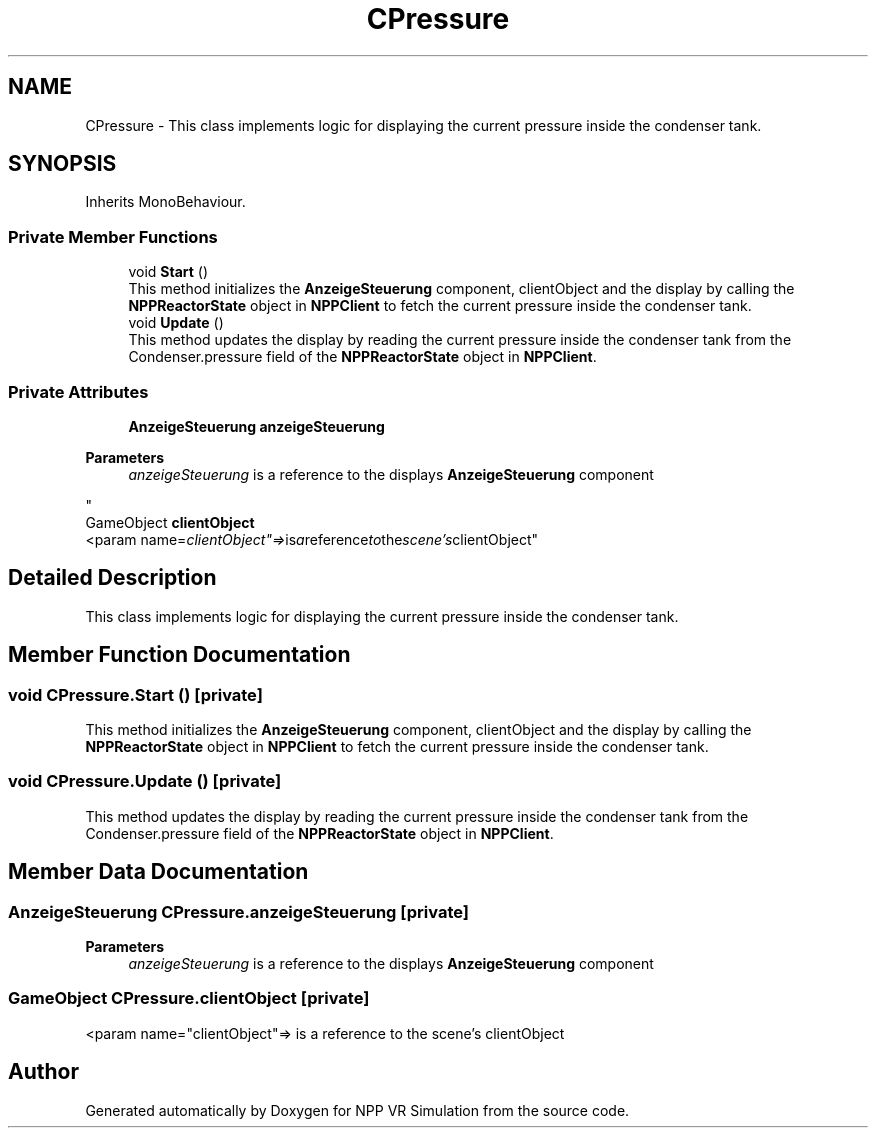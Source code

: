 .TH "CPressure" 3 "Version 0.1" "NPP VR Simulation" \" -*- nroff -*-
.ad l
.nh
.SH NAME
CPressure \- This class implements logic for displaying the current pressure inside the condenser tank\&.  

.SH SYNOPSIS
.br
.PP
.PP
Inherits MonoBehaviour\&.
.SS "Private Member Functions"

.in +1c
.ti -1c
.RI "void \fBStart\fP ()"
.br
.RI "This method initializes the \fBAnzeigeSteuerung\fP component, clientObject and the display by calling the \fBNPPReactorState\fP object in \fBNPPClient\fP to fetch the current pressure inside the condenser tank\&. "
.ti -1c
.RI "void \fBUpdate\fP ()"
.br
.RI "This method updates the display by reading the current pressure inside the condenser tank from the Condenser\&.pressure field of the \fBNPPReactorState\fP object in \fBNPPClient\fP\&. "
.in -1c
.SS "Private Attributes"

.in +1c
.ti -1c
.RI "\fBAnzeigeSteuerung\fP \fBanzeigeSteuerung\fP"
.br
.RI "
.PP
\fBParameters\fP
.RS 4
\fIanzeigeSteuerung\fP is a reference to the displays \fBAnzeigeSteuerung\fP component 
.RE
.PP
"
.ti -1c
.RI "GameObject \fBclientObject\fP"
.br
.RI "<param name="clientObject"=> is a reference to the scene's clientObject"
.in -1c
.SH "Detailed Description"
.PP 
This class implements logic for displaying the current pressure inside the condenser tank\&. 
.SH "Member Function Documentation"
.PP 
.SS "void CPressure\&.Start ()\fR [private]\fP"

.PP
This method initializes the \fBAnzeigeSteuerung\fP component, clientObject and the display by calling the \fBNPPReactorState\fP object in \fBNPPClient\fP to fetch the current pressure inside the condenser tank\&. 
.SS "void CPressure\&.Update ()\fR [private]\fP"

.PP
This method updates the display by reading the current pressure inside the condenser tank from the Condenser\&.pressure field of the \fBNPPReactorState\fP object in \fBNPPClient\fP\&. 
.SH "Member Data Documentation"
.PP 
.SS "\fBAnzeigeSteuerung\fP CPressure\&.anzeigeSteuerung\fR [private]\fP"

.PP

.PP
\fBParameters\fP
.RS 4
\fIanzeigeSteuerung\fP is a reference to the displays \fBAnzeigeSteuerung\fP component 
.RE
.PP

.SS "GameObject CPressure\&.clientObject\fR [private]\fP"

.PP
<param name="clientObject"=> is a reference to the scene's clientObject

.SH "Author"
.PP 
Generated automatically by Doxygen for NPP VR Simulation from the source code\&.
